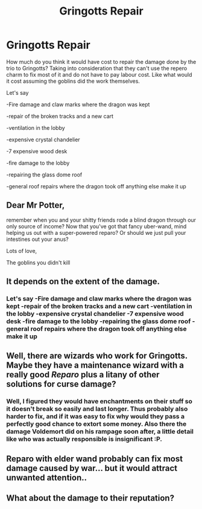 #+TITLE: Gringotts Repair

* Gringotts Repair
:PROPERTIES:
:Author: chatty92
:Score: 2
:DateUnix: 1466796776.0
:DateShort: 2016-Jun-25
:FlairText: Discussion
:END:
How much do you think it would have cost to repair the damage done by the trio to Gringotts? Taking into consideration that they can't use the repero charm to fix most of it and do not have to pay labour cost. Like what would it cost assuming the goblins did the work themselves.

Let's say

-Fire damage and claw marks where the dragon was kept

-repair of the broken tracks and a new cart

-ventilation in the lobby

-expensive crystal chandelier

-7 expensive wood desk

-fire damage to the lobby

-repairing the glass dome roof

-general roof repairs where the dragon took off anything else make it up


** Dear Mr Potter,

remember when you and your shitty friends rode a blind dragon through our only source of income? Now that you've got that fancy uber-wand, mind helping us out with a super-powered reparo? Or should we just pull your intestines out your anus?

Lots of love,

The goblins you didn't kill
:PROPERTIES:
:Author: maxxie10
:Score: 6
:DateUnix: 1466862348.0
:DateShort: 2016-Jun-25
:END:


** It depends on the extent of the damage.
:PROPERTIES:
:Score: 1
:DateUnix: 1466797067.0
:DateShort: 2016-Jun-25
:END:

*** Let's say -Fire damage and claw marks where the dragon was kept -repair of the broken tracks and a new cart -ventilation in the lobby -expensive crystal chandelier -7 expensive wood desk -fire damage to the lobby -repairing the glass dome roof -general roof repairs where the dragon took off anything else make it up
:PROPERTIES:
:Author: chatty92
:Score: 2
:DateUnix: 1466797687.0
:DateShort: 2016-Jun-25
:END:


** Well, there are wizards who work for Gringotts. Maybe they have a maintenance wizard with a really good /Reparo/ plus a litany of other solutions for curse damage?
:PROPERTIES:
:Author: Ihateseatbelts
:Score: 1
:DateUnix: 1466860809.0
:DateShort: 2016-Jun-25
:END:

*** Well, I figured they would have enchantments on their stuff so it doesn't break so easily and last longer. Thus probably also harder to fix, and if it was easy to fix why would they pass a perfectly good chance to extort some money. Also there the damage Voldemort did on his rampage soon after, a little detail like who was actually responsible is insignificant :P.
:PROPERTIES:
:Author: chatty92
:Score: 1
:DateUnix: 1466864272.0
:DateShort: 2016-Jun-25
:END:


** Reparo with elder wand probably can fix most damage caused by war... but it would attract unwanted attention..
:PROPERTIES:
:Author: clafelallerizu
:Score: 1
:DateUnix: 1466887909.0
:DateShort: 2016-Jun-26
:END:


** What about the damage to their reputation?
:PROPERTIES:
:Author: Ch1pp
:Score: 1
:DateUnix: 1466983059.0
:DateShort: 2016-Jun-27
:END:
